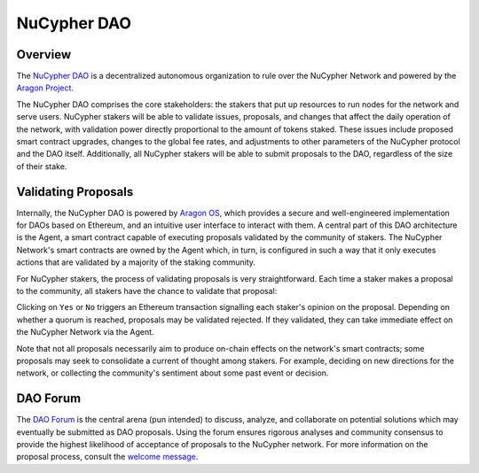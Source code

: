 .. _dao-architecture:

NuCypher DAO
============

Overview
--------

The `NuCypher DAO <https://client.aragon.org/#/nucypherdao/>`_ is a decentralized autonomous organization to
rule over the NuCypher Network and powered by the `Aragon Project <https://aragon.org/>`_.

The NuCypher DAO comprises the core stakeholders: the stakers that put up resources to run nodes for the network and
serve users. NuCypher stakers will be able to validate issues, proposals, and changes that affect the daily operation
of the network, with validation power directly proportional to the amount of tokens staked. These issues include
proposed smart contract upgrades, changes to the global fee rates, and adjustments to other parameters of the NuCypher
protocol and the DAO itself. Additionally, all NuCypher stakers will be able to submit proposals to the DAO,
regardless of the size of their stake.

Validating Proposals
--------------------

Internally, the NuCypher DAO is powered by `Aragon OS <https://aragon.org/product>`_, which provides a secure
and well-engineered implementation for DAOs based on Ethereum, and an intuitive user interface to interact with
them. A central part of this DAO architecture is the Agent, a smart contract capable of executing proposals validated
by the community of stakers. The NuCypher Network's smart contracts are owned by the Agent which, in turn, is
configured in such a way that it only executes actions that are validated by a majority of the staking community.

For NuCypher stakers, the process of validating proposals is very straightforward. Each time a staker makes a
proposal to the community, all stakers have the chance to validate that proposal:

.. image:: ../.static/img/dao_proposal.png
    :target: ../.static/img/dao_proposal.png

Clicking on ``Yes`` or ``No`` triggers an Ethereum transaction signalling each staker's opinion on the proposal.
Depending on whether a quorum is reached, proposals may be validated rejected. If they validated, they can take
immediate effect on the NuCypher Network via the Agent.

Note that not all proposals necessarily aim to produce on-chain effects on the network's smart contracts; some
proposals may seek to consolidate a current of thought among stakers. For example, deciding on new directions for
the network, or collecting the community's sentiment about some past event or decision.


DAO Forum
---------

The `DAO Forum <https://dao.nucypher.com/>`_ is the central arena (pun intended) to discuss, analyze, and collaborate
on potential solutions which may eventually be submitted as DAO proposals. Using the forum ensures rigorous analyses
and community consensus to provide the highest likelihood of acceptance of proposals to the NuCypher network. For
more information on the proposal process, consult the
`welcome message <https://dao.nucypher.com/t/welcome-to-the-dao-forum/29>`_.
